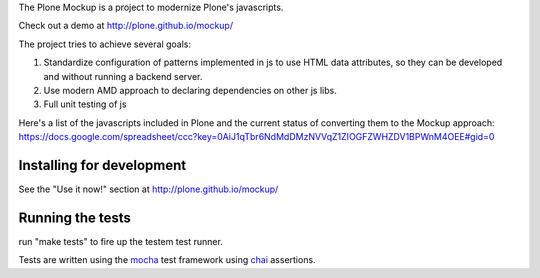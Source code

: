 The Plone Mockup is a project to modernize Plone's javascripts.

Check out a demo at http://plone.github.io/mockup/

The project tries to achieve several goals:

1. Standardize configuration of patterns implemented in js
   to use HTML data attributes, so they can be developed and
   without running a backend server.
2. Use modern AMD approach to declaring dependencies on other js libs.
3. Full unit testing of js

Here's a list of the javascripts included in Plone and the current
status of converting them to the Mockup approach: https://docs.google.com/spreadsheet/ccc?key=0AiJ1qTbr6NdMdDMzNVVqZ1ZIOGFZWHZDV1BPWnM4OEE#gid=0

Installing for development
--------------------------

See the "Use it now!" section at http://plone.github.io/mockup/

Running the tests
-----------------

run "make tests" to fire up the testem test runner.

Tests are written using the `mocha <http://visionmedia.github.io/mocha/>`_
test framework using `chai <http://chaijs.com/>`_ assertions.
